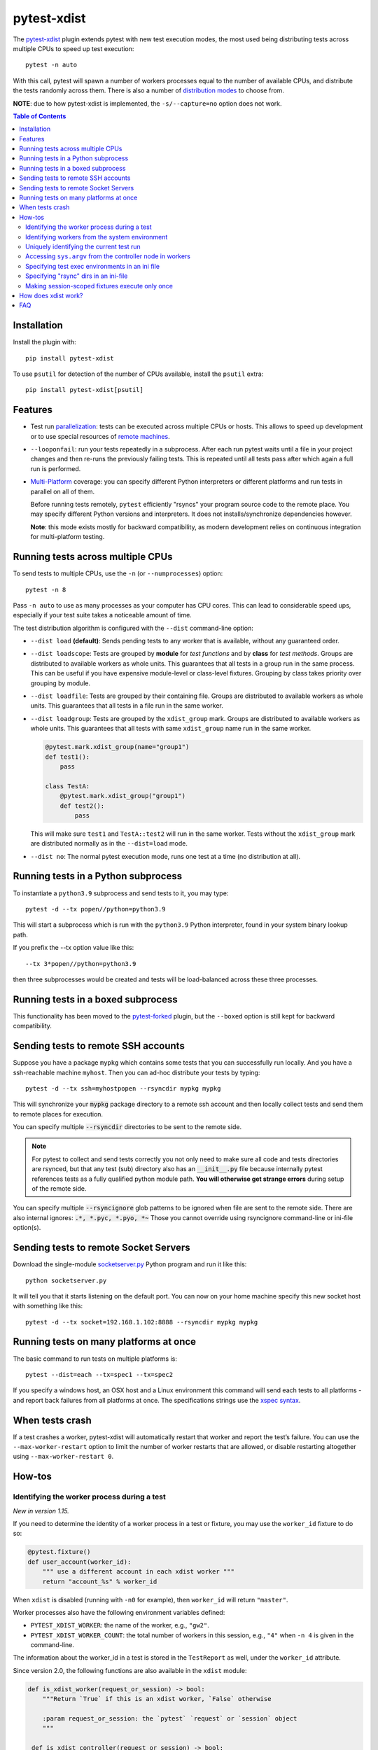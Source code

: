 ============
pytest-xdist
============

.. image:: http://img.shields.io/pypi/v/pytest-xdist.svg
    :alt: PyPI version
    :target: https://pypi.python.org/pypi/pytest-xdist

.. image:: https://img.shields.io/conda/vn/conda-forge/pytest-xdist.svg
    :target: https://anaconda.org/conda-forge/pytest-xdist

.. image:: https://img.shields.io/pypi/pyversions/pytest-xdist.svg
    :alt: Python versions
    :target: https://pypi.python.org/pypi/pytest-xdist

.. image:: https://github.com/pytest-dev/pytest-xdist/workflows/build/badge.svg
    :target: https://github.com/pytest-dev/pytest-xdist/actions

.. image:: https://img.shields.io/badge/code%20style-black-000000.svg
    :target: https://github.com/ambv/black

The `pytest-xdist`_ plugin extends pytest with new test execution modes, the most used being distributing
tests across multiple CPUs to speed up test execution::

    pytest -n auto

With this call, pytest will spawn a number of workers processes equal to the number of available CPUs, and distribute
the tests randomly across them. There is also a number of `distribution modes`_ to choose from.

**NOTE**: due to how pytest-xdist is implemented, the ``-s/--capture=no`` option does not work.

.. contents:: **Table of Contents**

Installation
------------

Install the plugin with::

    pip install pytest-xdist


To use ``psutil`` for detection of the number of CPUs available, install the ``psutil`` extra::

    pip install pytest-xdist[psutil]


Features
--------

* Test run parallelization_: tests can be executed across  multiple CPUs or hosts.
  This allows to speed up development or to use special resources of `remote machines`_.

* ``--looponfail``: run your tests repeatedly in a subprocess.  After each run
  pytest waits until a file in your project changes and then re-runs
  the previously failing tests.  This is repeated until all tests pass
  after which again a full run is performed.

* `Multi-Platform`_ coverage: you can specify different Python interpreters
  or different platforms and run tests in parallel on all of them.

  Before running tests remotely, ``pytest`` efficiently "rsyncs" your
  program source code to the remote place.
  You may specify different Python versions and interpreters. It does not
  installs/synchronize dependencies however.

  **Note**: this mode exists mostly for backward compatibility, as modern development
  relies on continuous integration for multi-platform testing.

.. _parallelization:

Running tests across multiple CPUs
----------------------------------

To send tests to multiple CPUs, use the ``-n`` (or ``--numprocesses``) option::

    pytest -n 8

Pass ``-n auto`` to use as many processes as your computer has CPU cores. This
can lead to considerable speed ups, especially if your test suite takes a
noticeable amount of time.

The test distribution algorithm is configured with the ``--dist`` command-line option:

.. _distribution modes:

* ``--dist load`` **(default)**: Sends pending tests to any worker that is
  available, without any guaranteed order.

* ``--dist loadscope``: Tests are grouped by **module** for *test functions*
  and by **class** for *test methods*. Groups are distributed to available
  workers as whole units. This guarantees that all tests in a group run in the
  same process. This can be useful if you have expensive module-level or
  class-level fixtures. Grouping by class takes priority over grouping by
  module.

* ``--dist loadfile``: Tests are grouped by their containing file. Groups are
  distributed to available workers as whole units. This guarantees that all
  tests in a file run in the same worker.

* ``--dist loadgroup``: Tests are grouped by the ``xdist_group`` mark. Groups are
  distributed to available workers as whole units. This guarantees that all
  tests with same ``xdist_group`` name run in the same worker.

  .. code-block:: python

      @pytest.mark.xdist_group(name="group1")
      def test1():
          pass

      class TestA:
          @pytest.mark.xdist_group("group1")
          def test2():
              pass

  This will make sure ``test1`` and ``TestA::test2`` will run in the same worker.
  Tests without the ``xdist_group`` mark are distributed normally as in the ``--dist=load`` mode.

* ``--dist no``: The normal pytest execution mode, runs one test at a time (no distribution at all).


Running tests in a Python subprocess
------------------------------------

To instantiate a ``python3.9`` subprocess and send tests to it, you may type::

    pytest -d --tx popen//python=python3.9

This will start a subprocess which is run with the ``python3.9``
Python interpreter, found in your system binary lookup path.

If you prefix the --tx option value like this::

    --tx 3*popen//python=python3.9

then three subprocesses would be created and tests
will be load-balanced across these three processes.

.. _boxed:

Running tests in a boxed subprocess
-----------------------------------

This functionality has been moved to the
`pytest-forked <https://github.com/pytest-dev/pytest-forked>`_ plugin, but the ``--boxed`` option
is still kept for backward compatibility.

.. _`remote machines`:

Sending tests to remote SSH accounts
------------------------------------

Suppose you have a package ``mypkg`` which contains some
tests that you can successfully run locally. And you
have a ssh-reachable machine ``myhost``.  Then
you can ad-hoc distribute your tests by typing::

    pytest -d --tx ssh=myhostpopen --rsyncdir mypkg mypkg

This will synchronize your :code:`mypkg` package directory
to a remote ssh account and then locally collect tests
and send them to remote places for execution.

You can specify multiple :code:`--rsyncdir` directories
to be sent to the remote side.

.. note::

  For pytest to collect and send tests correctly
  you not only need to make sure all code and tests
  directories are rsynced, but that any test (sub) directory
  also has an :code:`__init__.py` file because internally
  pytest references tests as a fully qualified python
  module path.  **You will otherwise get strange errors**
  during setup of the remote side.


You can specify multiple :code:`--rsyncignore` glob patterns
to be ignored when file are sent to the remote side.
There are also internal ignores: :code:`.*, *.pyc, *.pyo, *~`
Those you cannot override using rsyncignore command-line or
ini-file option(s).


Sending tests to remote Socket Servers
--------------------------------------

Download the single-module `socketserver.py`_ Python program
and run it like this::

    python socketserver.py

It will tell you that it starts listening on the default
port.  You can now on your home machine specify this
new socket host with something like this::

    pytest -d --tx socket=192.168.1.102:8888 --rsyncdir mypkg mypkg


.. _`atonce`:
.. _`Multi-Platform`:


Running tests on many platforms at once
---------------------------------------

The basic command to run tests on multiple platforms is::

    pytest --dist=each --tx=spec1 --tx=spec2

If you specify a windows host, an OSX host and a Linux
environment this command will send each tests to all
platforms - and report back failures from all platforms
at once. The specifications strings use the `xspec syntax`_.

.. _`xspec syntax`: https://codespeak.net/execnet/basics.html#xspec

.. _`socketserver.py`: https://raw.githubusercontent.com/pytest-dev/execnet/master/execnet/script/socketserver.py

.. _`execnet`: https://codespeak.net/execnet


When tests crash
----------------

If a test crashes a worker, pytest-xdist will automatically restart that worker
and report the test’s failure. You can use the ``--max-worker-restart`` option
to limit the number of worker restarts that are allowed, or disable restarting
altogether using ``--max-worker-restart 0``.


How-tos
-------

Identifying the worker process during a test
^^^^^^^^^^^^^^^^^^^^^^^^^^^^^^^^^^^^^^^^^^^^

*New in version 1.15.*

If you need to determine the identity of a worker process in
a test or fixture, you may use the ``worker_id`` fixture to do so:

.. code-block:: python

    @pytest.fixture()
    def user_account(worker_id):
        """ use a different account in each xdist worker """
        return "account_%s" % worker_id

When ``xdist`` is disabled (running with ``-n0`` for example), then
``worker_id`` will return ``"master"``.

Worker processes also have the following environment variables
defined:

* ``PYTEST_XDIST_WORKER``: the name of the worker, e.g., ``"gw2"``.
* ``PYTEST_XDIST_WORKER_COUNT``: the total number of workers in this session,
  e.g., ``"4"`` when ``-n 4`` is given in the command-line.

The information about the worker_id in a test is stored in the ``TestReport`` as
well, under the ``worker_id`` attribute.

Since version 2.0, the following functions are also available in the ``xdist`` module:

.. code-block:: python

    def is_xdist_worker(request_or_session) -> bool:
        """Return `True` if this is an xdist worker, `False` otherwise

        :param request_or_session: the `pytest` `request` or `session` object
        """

     def is_xdist_controller(request_or_session) -> bool:
        """Return `True` if this is the xdist controller, `False` otherwise

        Note: this method also returns `False` when distribution has not been
        activated at all.

        :param request_or_session: the `pytest` `request` or `session` object
        """

    def is_xdist_master(request_or_session) -> bool:
        """Deprecated alias for is_xdist_controller."""

    def get_xdist_worker_id(request_or_session) -> str:
        """Return the id of the current worker ('gw0', 'gw1', etc) or 'master'
        if running on the controller node.

        If not distributing tests (for example passing `-n0` or not passing `-n` at all)
        also return 'master'.

        :param request_or_session: the `pytest` `request` or `session` object
        """


Identifying workers from the system environment
^^^^^^^^^^^^^^^^^^^^^^^^^^^^^^^^^^^^^^^^^^^^^^^

*New in version 2.4*

If the `setproctitle`_ package is installed, ``pytest-xdist`` will use it to
update the process title (command line) on its workers to show their current
state.  The titles used are ``[pytest-xdist running] file.py/node::id`` and
``[pytest-xdist idle]``, visible in standard tools like ``ps`` and ``top`` on
Linux, Mac OS X and BSD systems.  For Windows, please follow `setproctitle`_'s
pointer regarding the Process Explorer tool.

This is intended purely as an UX enhancement, e.g. to track down issues with
long-running or CPU intensive tests.  Errors in changing the title are ignored
silently.  Please try not to rely on the title format or title changes in
external scripts.

.. _`setproctitle`: https://pypi.org/project/setproctitle/


Uniquely identifying the current test run
^^^^^^^^^^^^^^^^^^^^^^^^^^^^^^^^^^^^^^^^^

*New in version 1.32.*

If you need to globally distinguish one test run from others in your
workers, you can use the ``testrun_uid`` fixture. For instance, let's say you
wanted to create a separate database for each test run:

.. code-block:: python

    import pytest
    from posix_ipc import Semaphore, O_CREAT

    @pytest.fixture(scope="session", autouse=True)
    def create_unique_database(testrun_uid):
        """ create a unique database for this particular test run """
        database_url = f"psql://myapp-{testrun_uid}"

        with Semaphore(f"/{testrun_uid}-lock", flags=O_CREAT, initial_value=1):
            if not database_exists(database_url):
                create_database(database_url)

    @pytest.fixture()
    def db(testrun_uid):
        """ retrieve unique database """
        database_url = f"psql://myapp-{testrun_uid}"
        return database_get_instance(database_url)


Additionally, during a test run, the following environment variable is defined:

* ``PYTEST_XDIST_TESTRUNUID``: the unique id of the test run.

Accessing ``sys.argv`` from the controller node in workers
^^^^^^^^^^^^^^^^^^^^^^^^^^^^^^^^^^^^^^^^^^^^^^^^^^^^^^^^^^

To access the ``sys.argv`` passed to the command-line of the controller node, use
``request.config.workerinput["mainargv"]``.


Specifying test exec environments in an ini file
^^^^^^^^^^^^^^^^^^^^^^^^^^^^^^^^^^^^^^^^^^^^^^^^

You can use pytest's ini file configuration to avoid typing common options.
You can for example make running with three subprocesses your default like this:

.. code-block:: ini

    [pytest]
    addopts = -n3

You can also add default environments like this:

.. code-block:: ini

    [pytest]
    addopts = --tx ssh=myhost//python=python3.9 --tx ssh=myhost//python=python3.6

and then just type::

    pytest --dist=each

to run tests in each of the environments.


Specifying "rsync" dirs in an ini-file
^^^^^^^^^^^^^^^^^^^^^^^^^^^^^^^^^^^^^^

In a ``tox.ini`` or ``setup.cfg`` file in your root project directory
you may specify directories to include or to exclude in synchronisation:

.. code-block:: ini

    [pytest]
    rsyncdirs = . mypkg helperpkg
    rsyncignore = .hg

These directory specifications are relative to the directory
where the configuration file was found.

.. _`pytest-xdist`: http://pypi.python.org/pypi/pytest-xdist
.. _`pytest-xdist repository`: https://github.com/pytest-dev/pytest-xdist
.. _`pytest`: http://pytest.org


Making session-scoped fixtures execute only once
^^^^^^^^^^^^^^^^^^^^^^^^^^^^^^^^^^^^^^^^^^^^^^^^

``pytest-xdist`` is designed so that each worker process will perform its own collection and execute
a subset of all tests. This means that tests in different processes requesting a high-level
scoped fixture (for example ``session``) will execute the fixture code more than once, which
breaks expectations and might be undesired in certain situations.

While ``pytest-xdist`` does not have a builtin support for ensuring a session-scoped fixture is
executed exactly once, this can be achieved by using a lock file for inter-process communication.

The example below needs to execute the fixture ``session_data`` only once (because it is
resource intensive, or needs to execute only once to define configuration options, etc), so it makes
use of a `FileLock <https://pypi.org/project/filelock/>`_ to produce the fixture data only once
when the first process requests the fixture, while the other processes will then read
the data from a file.

Here is the code:

.. code-block:: python

    import json

    import pytest
    from filelock import FileLock


    @pytest.fixture(scope="session")
    def session_data(tmp_path_factory, worker_id):
        if worker_id == "master":
            # not executing in with multiple workers, just produce the data and let
            # pytest's fixture caching do its job
            return produce_expensive_data()

        # get the temp directory shared by all workers
        root_tmp_dir = tmp_path_factory.getbasetemp().parent

        fn = root_tmp_dir / "data.json"
        with FileLock(str(fn) + ".lock"):
            if fn.is_file():
                data = json.loads(fn.read_text())
            else:
                data = produce_expensive_data()
                fn.write_text(json.dumps(data))
        return data


The example above can also be use in cases a fixture needs to execute exactly once per test session, like
initializing a database service and populating initial tables.

This technique might not work for every case, but should be a starting point for many situations
where executing a high-scope fixture exactly once is important.


How does xdist work?
--------------------

``xdist`` works by spawning one or more **workers**, which are
controlled by the **controller**. Each **worker** is responsible for
performing a full test collection and afterwards running tests as
dictated by the **controller**.

The execution flow is:

1. **controller** spawns one or more **workers** at the beginning of the
   test session. The communication between **controller** and **worker**
   nodes makes use of `execnet <https://codespeak.net/execnet/>`__ and
   its
   `gateways <https://codespeak.net/execnet/basics.html#gateways-bootstrapping-python-interpreters>`__.
   The actual interpreters executing the code for the **workers** might
   be remote or local.

2. Each **worker** itself is a mini pytest runner. **workers** at this
   point perform a full test collection, sending back the collected
   test-ids back to the **controller** which does not perform any
   collection itself.

3. The **controller** receives the result of the collection from all
   nodes. At this point the **controller** performs some sanity check to
   ensure that all **workers** collected the same tests (including
   order), bailing out otherwise. If all is well, it converts the list
   of test-ids into a list of simple indexes, where each index
   corresponds to the position of that test in the original collection
   list. This works because all nodes have the same collection list, and
   saves bandwidth because the **controller** can now tell one of the
   workers to just *execute test index 3* index of passing the full test
   id.

4. If **dist-mode** is **each**: the **controller** just sends the full
   list of test indexes to each node at this moment.

5. If **dist-mode** is **load**: the **controller** takes around 25% of
   the tests and sends them one by one to each **worker** in a round
   robin fashion. The rest of the tests will be distributed later as
   **workers** finish tests (see below).

6. Note that ``pytest_xdist_make_scheduler`` hook can be used to
   implement custom tests distribution logic.

7. **workers** re-implement ``pytest_runtestloop``: pytest’s default
   implementation basically loops over all collected items in the
   ``session`` object and executes the ``pytest_runtest_protocol`` for
   each test item, but in xdist **workers** sit idly waiting for
   **controller** to send tests for execution. As tests are received by
   **workers**, ``pytest_runtest_protocol`` is executed for each test.
   Here it worth noting an implementation detail: **workers** always
   must keep at least one test item on their queue due to how the
   ``pytest_runtest_protocol(item, nextitem)`` hook is defined: in order
   to pass the ``nextitem`` to the hook, the worker must wait for more
   instructions from controller before executing that remaining test. If
   it receives more tests, then it can safely call
   ``pytest_runtest_protocol`` because it knows what the ``nextitem``
   parameter will be. If it receives a “shutdown” signal, then it can
   execute the hook passing ``nextitem`` as ``None``.

8. As tests are started and completed at the **workers**, the results
   are sent back to the **controller**, which then just forwards the
   results to the appropriate pytest hooks: ``pytest_runtest_logstart``
   and ``pytest_runtest_logreport``. This way other plugins (for example
   ``junitxml``) can work normally. The **controller** (when in
   dist-mode **load**) decides to send more tests to a node when a test
   completes, using some heuristics such as test durations and how many
   tests each **worker** still has to run.

9. When the **controller** has no more pending tests it will send a
   “shutdown” signal to all **workers**, which will then run their
   remaining tests to completion and shut down. At this point the
   **controller** will sit waiting for **workers** to shut down, still
   processing events such as ``pytest_runtest_logreport``.

FAQ
---

**Question**: Why does each worker do its own collection, as opposed to having the
controller collect once and distribute from that collection to the
workers?

If collection was performed by controller then it would have to
serialize collected items to send them through the wire, as workers live
in another process. The problem is that test items are not easily
(impossible?) to serialize, as they contain references to the test
functions, fixture managers, config objects, etc. Even if one manages to
serialize it, it seems it would be very hard to get it right and easy to
break by any small change in pytest.

